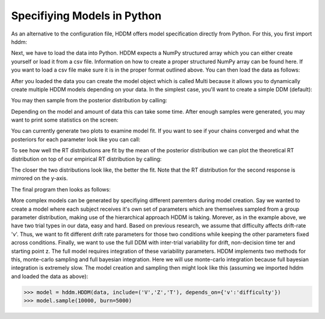 .. index:: Tutorial
.. _chap_tutorial_python:


****************************
Specifiying Models in Python
****************************

As an alternative to the configuration file, HDDM offers model
specification directly from Python. For this, you first import hddm:

.. literalinclude :: ../hddm/examples/simple_model.py
   :lines: 1

Next, we have to load the data into Python. HDDM expects a NumPy
structured array which you can either create yourself or load it from
a csv file. Information on how to create a proper structured NumPy
array can be found here. If you want to load a csv file make sure it
is in the proper format outlined above. You can then load the data as follows:

.. literalinclude :: ../hddm/examples/simple_model.py
   :lines: 4

After you loaded the data you can create the model object which is called Multi because it allows you to dynamically create multiple HDDM models depending on your data. In the simplest case, you'll want to create a simple DDM (default):

.. literalinclude :: ../hddm/examples/simple_model.py
   :lines: 7

You may then sample from the posterior distribution by calling:

.. literalinclude :: ../hddm/examples/simple_model.py
   :lines: 10

Depending on the model and amount of data this can take some time. After enough samples were generated, you may want to print some statistics on the screen:

.. literalinclude :: ../hddm/examples/simple_model.py
   :lines: 13

You can currently generate two plots to examine model fit. If you want to see if your chains converged and what the posteriors for each parameter look like you can call:

.. literalinclude :: ../hddm/examples/simple_model.py
   :lines: 16

To see how well the RT distributions are fit by the mean of the posterior distribution we can plot the theoretical RT distribution on top of our empirical RT distribution by calling:

.. literalinclude :: ../hddm/examples/simple_model.py
   :lines: 17

The closer the two distributions look like, the better the fit. Note
that the RT distribution for the second response is mirrored on the
y-axis.

The final program then looks as follows:

.. literalinclude :: ../hddm/examples/simple_model.py

More complex models can be generated by specifiying different
paremters during model creation. Say we wanted to create a model where
each subject receives it's own set of parameters which are themselves
sampled from a group parameter distribution, making use of the
hierarchical approach HDDM is taking. Morever, as in the example
above, we have two trial types in our data, easy and hard. Based on
previous research, we assume that difficulty affects drift-rate
'v'. Thus, we want to fit different drift rate parameters for those
two conditions while keeping the other parameters fixed across
conditions. Finally, we want to use the full DDM with inter-trial
variability for drift, non-decision time ter and starting point z. The
full model requires integration of these variability parameters. HDDM
implements two methods for this, monte-carlo sampling and full
bayesian integration. Here we will use monte-carlo integration because
full bayesian integration is extremely slow. The model creation and
sampling then might look like this (assuming we imported hddm and
loaded the data as above):

>>> model = hddm.HDDM(data, include=('V','Z','T'), depends_on={'v':'difficulty'})
>>> model.sample(10000, burn=5000)
